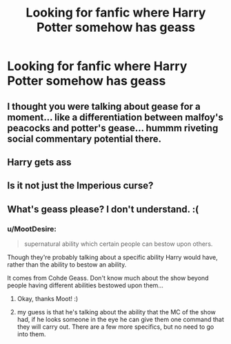 #+TITLE: Looking for fanfic where Harry Potter somehow has geass

* Looking for fanfic where Harry Potter somehow has geass
:PROPERTIES:
:Author: Viloxity
:Score: 7
:DateUnix: 1536460718.0
:DateShort: 2018-Sep-09
:FlairText: Request
:END:

** I thought you were talking about gease for a moment... like a differentiation between malfoy's peacocks and potter's gease... hummm riveting social commentary potential there.
:PROPERTIES:
:Author: Choice_Caterpillar
:Score: 9
:DateUnix: 1536467037.0
:DateShort: 2018-Sep-09
:END:


** Harry gets ass
:PROPERTIES:
:Author: MindForgedManacle
:Score: 2
:DateUnix: 1536490764.0
:DateShort: 2018-Sep-09
:END:


** Is it not just the Imperious curse?
:PROPERTIES:
:Author: malevilent
:Score: 1
:DateUnix: 1536497084.0
:DateShort: 2018-Sep-09
:END:


** What's geass please? I don't understand. :(
:PROPERTIES:
:Score: 1
:DateUnix: 1536464832.0
:DateShort: 2018-Sep-09
:END:

*** u/MootDesire:
#+begin_quote
  supernatural ability which certain people can bestow upon others.
#+end_quote

Though they're probably talking about a specific ability Harry would have, rather than the ability to bestow an ability.

It comes from Cohde Geass. Don't know much about the show beyond people having different abilities bestowed upon them...
:PROPERTIES:
:Author: MootDesire
:Score: 9
:DateUnix: 1536466669.0
:DateShort: 2018-Sep-09
:END:

**** Okay, thanks Moot! :)
:PROPERTIES:
:Score: 1
:DateUnix: 1536468662.0
:DateShort: 2018-Sep-09
:END:


**** my guess is that he's talking about the ability that the MC of the show had, if he looks someone in the eye he can give them one command that they will carry out. There are a few more specifics, but no need to go into them.
:PROPERTIES:
:Author: Erysithe
:Score: 1
:DateUnix: 1536494680.0
:DateShort: 2018-Sep-09
:END:
